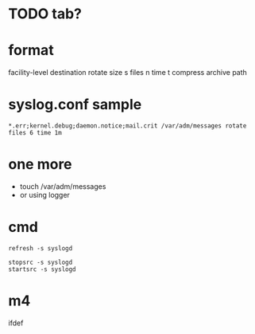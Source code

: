 * TODO tab?
* format

facility-level destination rotate size s files n time t compress archive path

* syslog.conf sample

#+BEGIN_SRC 
*.err;kernel.debug;daemon.notice;mail.crit /var/adm/messages rotate files 6 time 1m
#+END_SRC

* one more

- touch /var/adm/messages
- or using logger

* cmd

#+BEGIN_SRC 
refresh -s syslogd
#+END_SRC

#+BEGIN_SRC 
stopsrc -s syslogd
startsrc -s syslogd
#+END_SRC

* m4

ifdef

